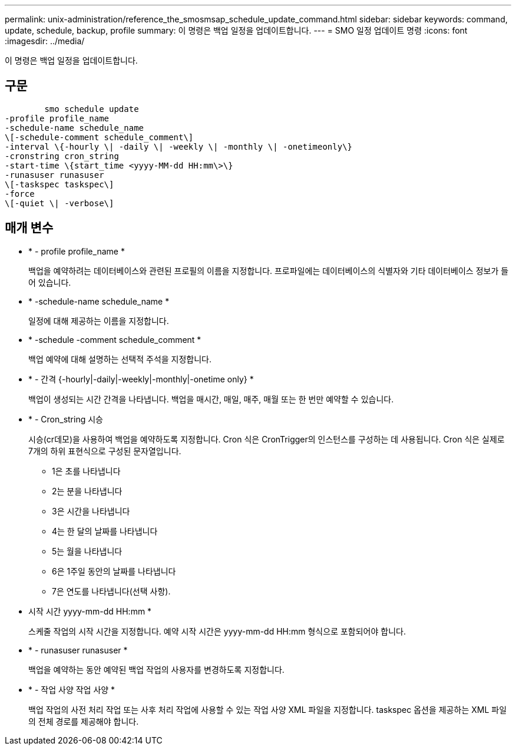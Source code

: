 ---
permalink: unix-administration/reference_the_smosmsap_schedule_update_command.html 
sidebar: sidebar 
keywords: command, update, schedule, backup, profile 
summary: 이 명령은 백업 일정을 업데이트합니다. 
---
= SMO 일정 업데이트 명령
:icons: font
:imagesdir: ../media/


[role="lead"]
이 명령은 백업 일정을 업데이트합니다.



== 구문

[listing]
----

        smo schedule update
-profile profile_name
-schedule-name schedule_name
\[-schedule-comment schedule_comment\]
-interval \{-hourly \| -daily \| -weekly \| -monthly \| -onetimeonly\}
-cronstring cron_string
-start-time \{start_time <yyyy-MM-dd HH:mm\>\}
-runasuser runasuser
\[-taskspec taskspec\]
-force
\[-quiet \| -verbose\]
----


== 매개 변수

* * - profile profile_name *
+
백업을 예약하려는 데이터베이스와 관련된 프로필의 이름을 지정합니다. 프로파일에는 데이터베이스의 식별자와 기타 데이터베이스 정보가 들어 있습니다.

* * -schedule-name schedule_name *
+
일정에 대해 제공하는 이름을 지정합니다.

* * -schedule -comment schedule_comment *
+
백업 예약에 대해 설명하는 선택적 주석을 지정합니다.

* * - 간격 {-hourly|-daily|-weekly|-monthly|-onetime only} *
+
백업이 생성되는 시간 간격을 나타냅니다. 백업을 매시간, 매일, 매주, 매월 또는 한 번만 예약할 수 있습니다.

* * - Cron_string 시승
+
시승(cr데모)을 사용하여 백업을 예약하도록 지정합니다. Cron 식은 CronTrigger의 인스턴스를 구성하는 데 사용됩니다. Cron 식은 실제로 7개의 하위 표현식으로 구성된 문자열입니다.

+
** 1은 초를 나타냅니다
** 2는 분을 나타냅니다
** 3은 시간을 나타냅니다
** 4는 한 달의 날짜를 나타냅니다
** 5는 월을 나타냅니다
** 6은 1주일 동안의 날짜를 나타냅니다
** 7은 연도를 나타냅니다(선택 사항).


* 시작 시간 yyyy-mm-dd HH:mm *
+
스케줄 작업의 시작 시간을 지정합니다. 예약 시작 시간은 yyyy-mm-dd HH:mm 형식으로 포함되어야 합니다.

* * - runasuser runasuser *
+
백업을 예약하는 동안 예약된 백업 작업의 사용자를 변경하도록 지정합니다.

* * - 작업 사양 작업 사양 *
+
백업 작업의 사전 처리 작업 또는 사후 처리 작업에 사용할 수 있는 작업 사양 XML 파일을 지정합니다. taskspec 옵션을 제공하는 XML 파일의 전체 경로를 제공해야 합니다.


